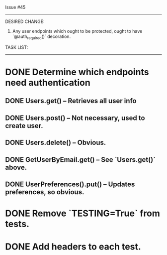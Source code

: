 Issue #45
---------

DESIRED CHANGE: 
  1. Any user endpoints which ought to be protected, ought to have `@auth_required()` decoration.

TASK LIST:
----------
* DONE Determine which endpoints need authentication
** DONE Users.get() -- Retrieves all user info
** DONE Users.post() -- Not necessary, used to create user.
** DONE Users.delete() -- Obvious.
** DONE GetUserByEmail.get() -- See `Users.get()` above.
** DONE UserPreferences().put() -- Updates preferences, so obvious.
* DONE Remove `TESTING=True` from tests.
* DONE Add headers to each test.
